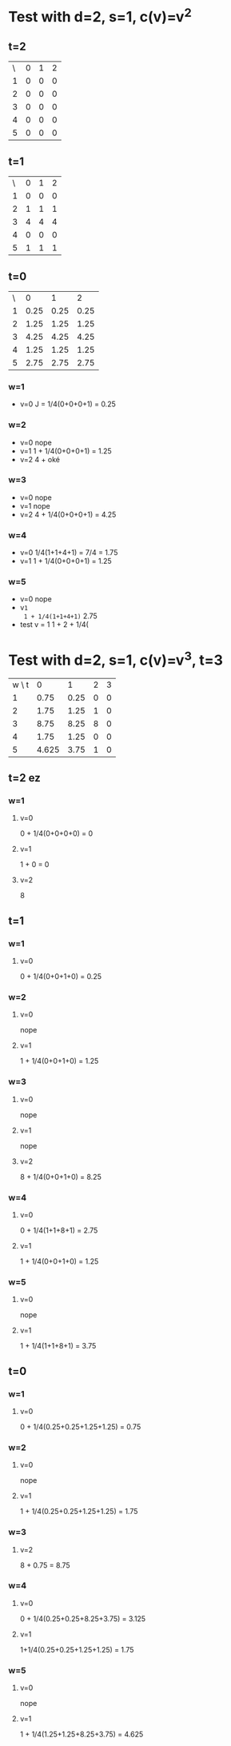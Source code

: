 * Test with d=2, s=1, c(v)=v^2
** t=2
| \ | 0 | 1 | 2 |
| 1 | 0 | 0 | 0 |
| 2 | 0 | 0 | 0 |
| 3 | 0 | 0 | 0 |
| 4 | 0 | 0 | 0 |
| 5 | 0 | 0 | 0 |


** t=1

| \ | 0 | 1 | 2 |
| 1 | 0 | 0 | 0 |
| 2 | 1 | 1 | 1 |
| 3 | 4 | 4 | 4 |
| 4 | 0 | 0 | 0 |
| 5 | 1 | 1 | 1 |


** t=0

| \ |    0 |    1 |    2 |
| 1 | 0.25 | 0.25 | 0.25 |
| 2 | 1.25 | 1.25 | 1.25 |
| 3 | 4.25 | 4.25 | 4.25 |
| 4 | 1.25 | 1.25 | 1.25 |
| 5 | 2.75 | 2.75 | 2.75 |

*** w=1
  * v=0
    J = 1/4(0+0+0+1) = 0.25
*** w=2
  * v=0
    nope
  * v=1
    1 + 1/4(0+0+0+1) = 1.25
  * v=2
    4 + oké
*** w=3
  * v=0
    nope
  * v=1
    nope
  * v=2
    4 + 1/4(0+0+0+1) = 4.25
*** w=4
  * v=0
    1/4(1+1+4+1) = 7/4 = 1.75
  * v=1
    1 + 1/4(0+0+0+1) = 1.25
*** w=5
    DEADLINE: <2017-06-23 ven.>
  * v=0
    nope
  * v=1
    1 + 1/4(1+1+4+1)= 2.75
  * test v = 1
    1 + 2 + 1/4(


* Test with d=2, s=1, c(v)=v^3, t=3
  | w \ t |     0 |    1 | 2 | 3 |
  |     1 |  0.75 | 0.25 | 0 | 0 |
  |     2 |  1.75 | 1.25 | 1 | 0 |
  |     3 |  8.75 | 8.25 | 8 | 0 |
  |     4 |  1.75 | 1.25 | 0 | 0 |
  |     5 | 4.625 | 3.75 | 1 | 0 |

    
** t=2 ez
*** w=1
**** v=0
     0 + 1/4(0+0+0+0) = 0
**** v=1
     1 + 0 = 0
**** v=2
     8
** t=1
*** w=1
**** v=0
     0 + 1/4(0+0+1+0) = 0.25
*** w=2
**** v=0
     nope
**** v=1
     1 + 1/4(0+0+1+0) = 1.25
*** w=3
**** v=0
     nope
**** v=1
     nope
**** v=2
     8 + 1/4(0+0+1+0) = 8.25
*** w=4
**** v=0
     0 + 1/4(1+1+8+1) = 2.75
**** v=1
     1 + 1/4(0+0+1+0) = 1.25
*** w=5
**** v=0
     nope
**** v=1
     1 + 1/4(1+1+8+1) = 3.75
** t=0
*** w=1
**** v=0
     0 + 1/4(0.25+0.25+1.25+1.25) = 0.75
*** w=2
**** v=0
     nope
**** v=1
     1 + 1/4(0.25+0.25+1.25+1.25) = 1.75
*** w=3
**** v=2
     8 + 0.75 = 8.75
*** w=4
**** v=0
     0 + 1/4(0.25+0.25+8.25+3.75) = 3.125
**** v=1
     1+1/4(0.25+0.25+1.25+1.25) = 1.75
*** w=5
**** v=0
     nope
**** v=1
     1 + 1/4(1.25+1.25+8.25+3.75) = 4.625
